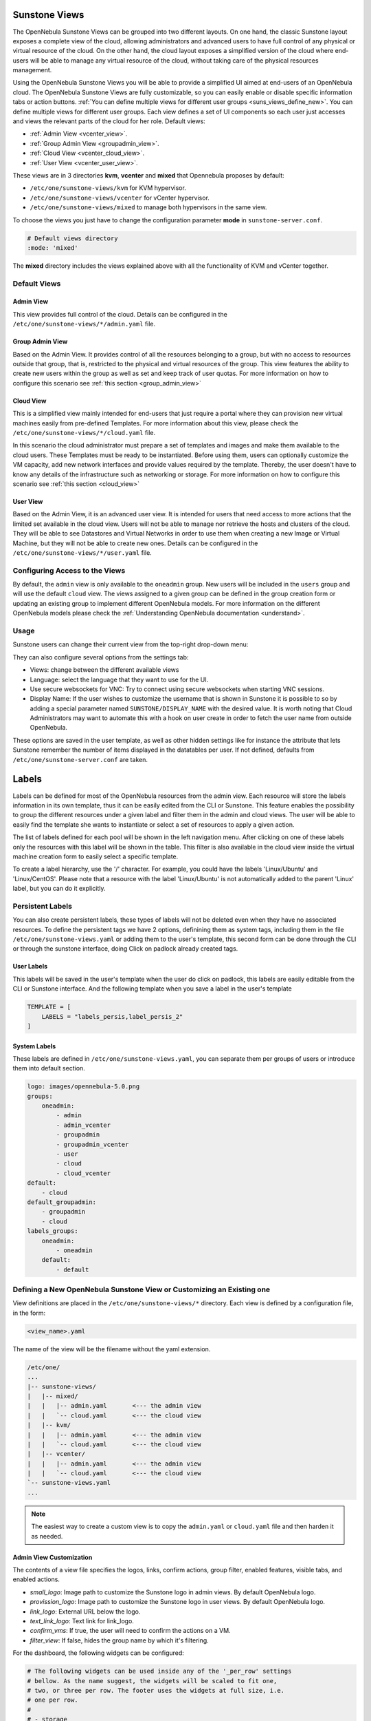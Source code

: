 .. _suns_views:

================================================================================
Sunstone Views
================================================================================

The OpenNebula Sunstone Views can be grouped into two different layouts. On one hand, the classic Sunstone layout exposes a complete view of the cloud, allowing administrators and advanced users to have full control of any physical or virtual resource of the cloud. On the other hand, the cloud layout exposes a simplified version of the cloud where end-users will be able to manage any virtual resource of the cloud, without taking care of the physical resources management.

Using the OpenNebula Sunstone Views you will be able to provide a simplified UI aimed at end-users of an OpenNebula cloud. The OpenNebula Sunstone Views are fully customizable, so you can easily enable or disable specific information tabs or action buttons. :ref:`You can define multiple views for different user groups <suns_views_define_new>`. You can define multiple views for different user groups. Each view defines a set of UI components so each user just accesses and views the relevant parts of the cloud for her role. Default views:

- :ref:`Admin View <vcenter_view>`.
- :ref:`Group Admin View <groupadmin_view>`.
- :ref:`Cloud View <vcenter_cloud_view>`.
- :ref:`User View <vcenter_user_view>`.


These views are in 3 directories **kvm**, **vcenter** and **mixed** that Opennebula proposes by default:

* ``/etc/one/sunstone-views/kvm`` for KVM hypervisor.
* ``/etc/one/sunstone-views/vcenter`` for vCenter hypervisor.
* ``/etc/one/sunstone-views/mixed`` to manage both hypervisors in the same view.


To choose the views you just have to change the configuration parameter **mode** in ``sunstone-server.conf``.

.. code-block:: yaml

    # Default views directory
    :mode: 'mixed'

The **mixed** directory includes the views explained above with all the functionality of KVM and vCenter together.


Default Views
================================================================================

.. _vcenter_view:

Admin View
--------------------------------------------------------------------------------

This view provides full control of the cloud. Details can be configured in the ``/etc/one/sunstone-views/*/admin.yaml`` file.

|sunstone_dashboard|

.. _groupadmin_view:

Group Admin View
--------------------------------------------------------------------------------

Based on the Admin View. It provides control of all the resources belonging to a group, but with no access to resources outside that group, that is, restricted to the physical and virtual resources of the group. This view features the ability to create new users within the group as well as set and keep track of user quotas. For more information on how to configure this scenario see :ref:`this section <group_admin_view>`

.. _vcenter_cloud_view:

Cloud View
--------------------------------------------------------------------------------

This is a simplified view mainly intended for end-users that just require a portal where they can provision new virtual machines easily from pre-defined Templates. For more information about this view, please check the ``/etc/one/sunstone-views/*/cloud.yaml`` file.

In this scenario the cloud administrator must prepare a set of templates and images and make them available to the cloud users. These Templates must be ready to be instantiated. Before using them, users can optionally customize the VM capacity, add new network interfaces and provide values required by the template.  Thereby, the user doesn't have to know any details of the infrastructure such as networking or storage. For more information on how to configure this scenario see :ref:`this section <cloud_view>`

|cloud_dash|

.. _vcenter_user_view:

User View
--------------------------------------------------------------------------------

Based on the Admin View, it is an advanced user view. It is intended for users that need access to more actions that the limited set available in the cloud view. Users will not be able to manage nor retrieve the hosts and clusters of the cloud. They will be able to see Datastores and Virtual Networks in order to use them when creating a new Image or Virtual Machine, but they will not be able to create new ones. Details can be configured in the ``/etc/one/sunstone-views/*/user.yaml`` file.

|sunstone_user_dashboard|

.. _suns_views_configuring_access:

Configuring Access to the Views
================================================================================

By default, the ``admin`` view is only available to the ``oneadmin`` group. New users will be included in the ``users`` group and will use the default ``cloud`` view. The views assigned to a given group can be defined in the group creation form or updating an existing group to implement different OpenNebula models. For more information on the different OpenNebula models please check the :ref:`Understanding OpenNebula documentation <understand>`.

|sunstone_group_defview|

.. _sunstone_settings:

Usage
================================================================================

Sunstone users can change their current view from the top-right drop-down menu:

|views_change|

They can also configure several options from the settings tab:

-  Views: change between the different available views
-  Language: select the language that they want to use for the UI.
-  Use secure websockets for VNC: Try to connect using secure websockets when starting VNC sessions.
-  Display Name: If the user wishes to customize the username that is shown in Sunstone it is possible to so by adding a special parameter named ``SUNSTONE/DISPLAY_NAME`` with the desired value. It is worth noting that Cloud Administrators may want to automate this with a hook on user create in order to fetch the user name from outside OpenNebula.

These options are saved in the user template, as well as other hidden settings like for instance the attribute that lets Sunstone remember the number of items displayed in the datatables per user. If not defined, defaults from ``/etc/one/sunstone-server.conf`` are taken.

|views_settings|

.. _suns_views_labels:

================================================================================
Labels
================================================================================
|labels_edit|

Labels can be defined for most of the OpenNebula resources from the admin view. Each resource will store the labels information in its own template, thus it can be easily edited from the CLI or Sunstone. This feature enables the possibility to group the different resources under a given label and filter them in the admin and cloud views. The user will be able to easily find the template she wants to instantiate or select a set of resources to apply a given action.

|labels_filter|

The list of labels defined for each pool will be shown in the left navigation menu. After clicking on one of these labels only the resources with this label will be shown in the table. This filter is also available in the cloud view inside the virtual machine creation form to easily select a specific template.

To create a label hierarchy, use the '/' character. For example, you could have the labels 'Linux/Ubuntu' and 'Linux/CentOS'. Please note that a resource with the label 'Linux/Ubuntu' is not automatically added to the parent 'Linux' label, but you can do it explicitly.

Persistent Labels
================================================================================
You can also create persistent labels, these types of labels will not be deleted even when they have no associated resources. To define the persistent tags we have 2 options, definining them as system tags, including them in the file ``/etc/one/sunstone-views.yaml`` or adding them to the user's template, this second form can be done through the CLI or through the sunstone interface, doing Click on padlock already created tags.

|labels_persis|

User Labels
--------------------------------------------------------------------------------
This labels will be saved in the user's template when the user do click on padlock, this labels are easily editable from the CLI or Sunstone interface. And the following template when you save a label in the user's template

.. code-block:: none

    TEMPLATE = [
        LABELS = "labels_persis,label_persis_2"
    ]

System Labels
--------------------------------------------------------------------------------
These labels are defined in ``/etc/one/sunstone-views.yaml``, you can separate them per groups of users or introduce them into default section.

.. code-block:: yaml

    logo: images/opennebula-5.0.png
    groups:
        oneadmin:
            - admin
            - admin_vcenter
            - groupadmin
            - groupadmin_vcenter
            - user
            - cloud
            - cloud_vcenter
    default:
        - cloud
    default_groupadmin:
        - groupadmin
        - cloud
    labels_groups:
        oneadmin:
            - oneadmin
        default:
            - default


.. _suns_views_define_new:

Defining a New OpenNebula Sunstone View or Customizing an Existing one
================================================================================

View definitions are placed in the ``/etc/one/sunstone-views/*`` directory. Each view is defined by a configuration file, in the form:

.. code::

       <view_name>.yaml

The name of the view will be the filename without the yaml extension.

.. code::

    /etc/one/
    ...
    |-- sunstone-views/
    |   |-- mixed/
    |   |   |-- admin.yaml       <--- the admin view
    |   |   `-- cloud.yaml       <--- the cloud view
    |   |-- kvm/
    |   |   |-- admin.yaml       <--- the admin view
    |   |   `-- cloud.yaml       <--- the cloud view
    |   |-- vcenter/
    |   |   |-- admin.yaml       <--- the admin view
    |   |   `-- cloud.yaml       <--- the cloud view
    `-- sunstone-views.yaml
    ...

.. note:: The easiest way to create a custom view is to copy the ``admin.yaml`` or ``cloud.yaml`` file and then harden it as needed.

Admin View Customization
--------------------------------------------------------------------------------
.. _suns_views_custom:

The contents of a view file specifies the logos, links, confirm actions, group filter, enabled features, visible tabs, and enabled actions.

* `small_logo`: Image path to customize the Sunstone logo in admin views. By default OpenNebula logo.
* `provission_logo`: Image path to customize the Sunstone logo in user views. By default OpenNebula logo.
* `link_logo`: External URL below the logo.
* `text_link_logo`: Text link for link_logo.
* `confirm_vms`: If true, the user will need to confirm the actions on a VM.
* `filter_view`: If false, hides the group name by which it's filtering.

For the dashboard, the following widgets can be configured:

.. code-block:: yaml

    # The following widgets can be used inside any of the '_per_row' settings
    # bellow. As the name suggest, the widgets will be scaled to fit one,
    # two, or three per row. The footer uses the widgets at full size, i.e.
    # one per row.
    #
    # - storage
    # - users
    # - network
    # - hosts
    # - vms
    # - groupquotas
    # - quotas
    panel_tabs:
    actions:
        Dashboard.refresh: false
        Sunstone.toggle_top: false
    widgets_one_per_row:
        - hosts
    widgets_three_per_row:
    widgets_two_per_row:
        - vms
        - users
        - storage
        - network
    widgets_one_footer:

Inside ``features`` there are six settings:

* ``showback``: When this is false, all :ref:`Showback <showback>` features are hidden. The monthly report tables, and the cost for new VMs in the create VM wizard.
* ``secgroups``: If true, the create VM wizard will allow to add security groups to each network interface.
* ``instantiate_hide_cpu``: If true, hide the CPU setting in the VM creation dialog.
* ``instantiate_cpu_factor``: False to not scale the CPU from VCPU. Number [0, 1] to scale.
* ``instantiate_persistent``: True to show the option to make an instance persistent.
* ``vcenter_vm_folder``: True to show an input to specify the the VMs and Template path/folder where a vCenter VM will deployed to.

.. code-block:: yaml

    features:
        # True to show showback monthly reports, and VM cost
        showback: true

        # Allows to change the security groups for each network interface
        # on the VM creation dialog
        secgroups: true

This file also defines the tabs available in the view (note: tab is one of the main sections of the UI, those in the left-side menu). Each tab can be enabled or disabled by updating the ``enabled_tabs:`` attribute. For example to disable the Clusters tab, comment the ``clusters-tab`` entry:

.. code-block:: yaml

    enabled_tabs:
        - dashboard-tab
        - instances-top-tab
        - vms-tab
        - oneflow-services-tab
        - templates-top-tab
        - templates-tab
        - oneflow-templates-tab
        - storage-top-tab
        - datastores-tab
        - images-tab
        - files-tab
        - marketplaces-tab
        - marketplaceapps-tab
        - network-top-tab
        - vnets-tab
        - vrouters-tab
        - vnets-topology-tab
        - secgroups-tab
        - infrastructure-top-tab
        #- clusters-tab
        - hosts-tab
        - zones-tab
        - system-top-tab
        - users-tab
        - groups-tab
        - vdcs-tab
        - acls-tab
        - settings-tab
        - support-tab

.. _suns_views_actions:

Each tab can be tuned by selecting:

-  The individual resource tabs available (``panel_tabs:`` attribute) in the tab, these are the tabs activated when an object is selected (e.g. the information, or capacity tabs in the Virtual Machines tab).
-  The columns shown in the main information table (``table_columns:`` attribute).
-  The action buttons available to the view (``actions:`` attribute).

The attributes in each of the above sections should be self-explanatory. As an example, the following section defines a simplified datastore tab, without the info panel_tab and no action buttons:

.. code-block:: yaml

        datastores-tab:
            panel_tabs:
                datastore_info_tab: false
                datastore_image_tab: true
                datastore_clusters_tab: false
            table_columns:
                - 0         # Checkbox
                - 1         # ID
                - 2         # Owner
                - 3         # Group
                - 4         # Name
                - 5         # Capacity
                - 6         # Cluster
                #- 7         # Basepath
                #- 8         # TM
                #- 9         # DS
                - 10        # Type
                - 11        # Status
                #- 12        # Labels
            actions:
                Datastore.refresh: true
                Datastore.create_dialog: false
                Datastore.import_dialog: false
                Datastore.addtocluster: false
                Datastore.rename: false
                Datastore.chown: false
                Datastore.chgrp: false
                Datastore.chmod: false
                Datastore.delete: false
                Datastore.enable: false
                Datastore.disable: false

.. _cloud_view_config:

Cloud View Customization
--------------------------------------------------------------------------------

The cloud layout can also be customized by changing the corresponding ``/etc/one/sunstone-views/`` yaml files. In this file you can customize the options available when instantiating a new template, the dashboard setup or the resources available for cloud users.

Features
^^^^^^^^^^^^^^^^^^^^^^^^^^^^^^^^^^^^^^^^^^^^^^^^^^^^^^^^^^^^^^^^^^^^^^^^^^^^^^^^

* ``showback``: When this is false, all :ref:`Showback <showback>` features are hidden. The monthly report tables, and the cost for new VMs in the create VM wizard.
* ``secgroups``: If true, the create VM wizard will allow to add security groups to each network interface.
* ``instantiate_hide_cpu``: If true, hide the CPU setting in the VM creation dialog.
* ``instantiate_cpu_factor``: False to not scale the CPU from VCPU. Number [0, 1] to scale.
* ``instantiate_persistent``: True to show the option to make an instance persistent.

.. code-block:: yaml

    features:
        # True to show showback monthly reports, and VM cost
        showback: true

        # Allows to change the security groups for each network interface
        # on the VM creation dialog
        secgroups: true

Resources
^^^^^^^^^^^^^^^^^^^^^^^^^^^^^^^^^^^^^^^^^^^^^^^^^^^^^^^^^^^^^^^^^^^^^^^^^^^^^^^^

The list of VMs is always visible. The list of :ref:`VM Templates <vm_templates>` and :ref:`OneFlow Services <oneflow_overview>` can be hidden with the ``provision_tabs`` setting.

.. code-block:: yaml

    tabs:
        provision-tab:
            provision_tabs:
                flows: true
                templates: true

Dashboard
^^^^^^^^^^^^^^^^^^^^^^^^^^^^^^^^^^^^^^^^^^^^^^^^^^^^^^^^^^^^^^^^^^^^^^^^^^^^^^^^

The dashboard can be configured to show user's quotas, group quotas, overview of user VMs, overview of group VMs

.. code-block:: yaml

    tabs:
        dashboard:
            # Connected user's quotas
            quotas: true
            # Overview of connected user's VMs
            vms: true
            # Group's quotas
            vdcquotas: false
            # Overview of group's VMs
            vdcvms: false

Create VM Wizard
^^^^^^^^^^^^^^^^^^^^^^^^^^^^^^^^^^^^^^^^^^^^^^^^^^^^^^^^^^^^^^^^^^^^^^^^^^^^^^^^

The create VM wizard can be configured with the following options:

.. code-block:: yaml

    tabs:
        create_vm:
            # True to allow capacity (CPU, MEMORY, VCPU) customization
            capacity_select: true
            # True to allow NIC customization
            network_select: true
            # True to allow DISK size customization
            disk_resize: true

Actions
^^^^^^^^^^^^^^^^^^^^^^^^^^^^^^^^^^^^^^^^^^^^^^^^^^^^^^^^^^^^^^^^^^^^^^^^^^^^^^^^

The actions available for a given VM can be customized and extended by modifying the yaml file. You can even insert VM panels from the admin view into this view, for example to use the disk snapshots or scheduled actions.

* Hiding the delete button

.. code-block:: yaml

    tabs:
        provision-tab:
            ...
            actions: &provisionactions
                ...
                VM.shutdown_hard: false
                VM.delete: false


* Using undeploy instead of power off

.. code-block:: yaml

    tabs:
        provision-tab:
            ...
            actions: &provisionactions
                ...
                VM.poweroff: false
                VM.poweroff_hard: false
                VM.undeploy: true
                VM.undeploy_hard: true


* Adding panels from the admin view, for example the disk snapshots tab

.. code-block:: yaml

    tabs:
        provision-tab:
            panel_tabs:
                ...
                vm_snapshot_tab: true
                ...
            ...
            actions: &provisionactions
                ...
                VM.disk_snapshot_create: true
                VM.disk_snapshot_revert: true
                VM.disk_snapshot_delete: true

|customizecloudview|

.. |sunstone_dashboard| image:: /images/sunstone_dashboard.png
.. |labels_edit| image:: /images/labels_edit.png
.. |labels_persis| image:: /images/labels_persis.png
.. |labels_filter| image:: /images/labels_filter.png
.. |admin_view| image:: /images/admin_view.png
.. |sunstone_user_dashboard| image:: /images/sunstone_user_dashboard.png
.. |cloud_dash| image:: /images/cloud_dash.png
.. |views_settings| image:: /images/views_settings.png
.. |views_change| image:: /images/views_change.png
.. |sunstone_group_defview| image:: /images/sunstone_group_defview.png
.. |sunstone_yaml_columns1| image:: /images/sunstone_yaml_columns1.png
.. |sunstone_yaml_columns2| image:: /images/sunstone_yaml_columns2.png
.. |customizecloudview| image:: /images/customizecloudview.png

